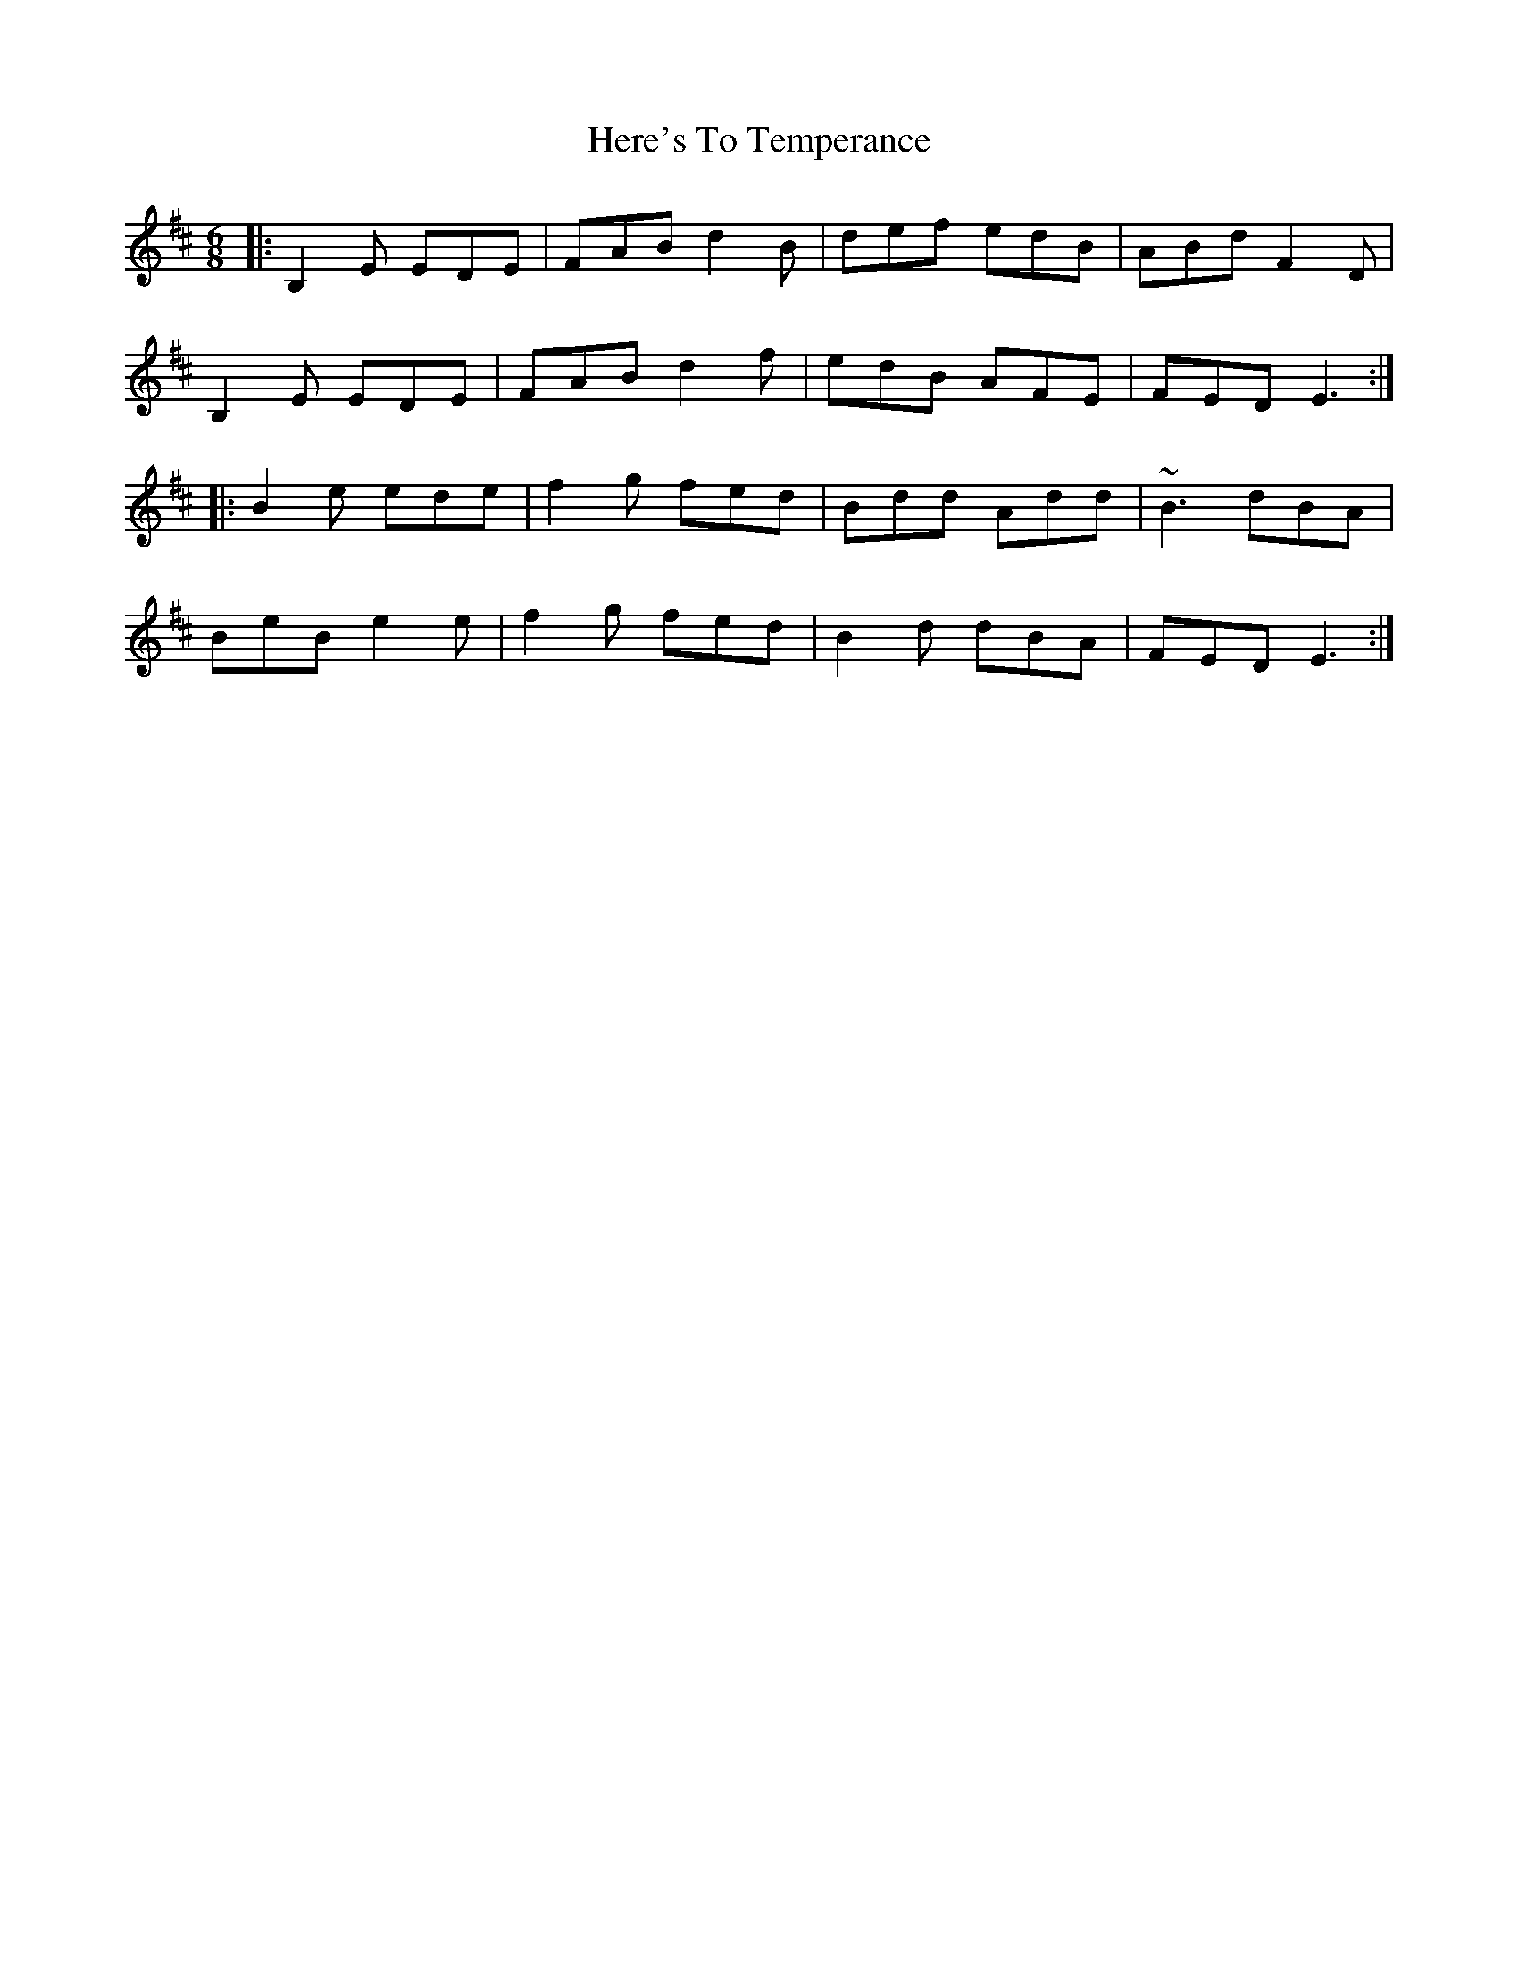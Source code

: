 X: 17270
T: Here's To Temperance
R: jig
M: 6/8
K: Edorian
|:B,2E EDE|FAB d2B|def edB|ABd F2D|
B,2E EDE|FAB d2f|edB AFE|FED E3:|
|:B2e ede|f2g fed|Bdd Add|~B3 dBA|
BeB e2e|f2g fed|B2d dBA|FED E3:|

